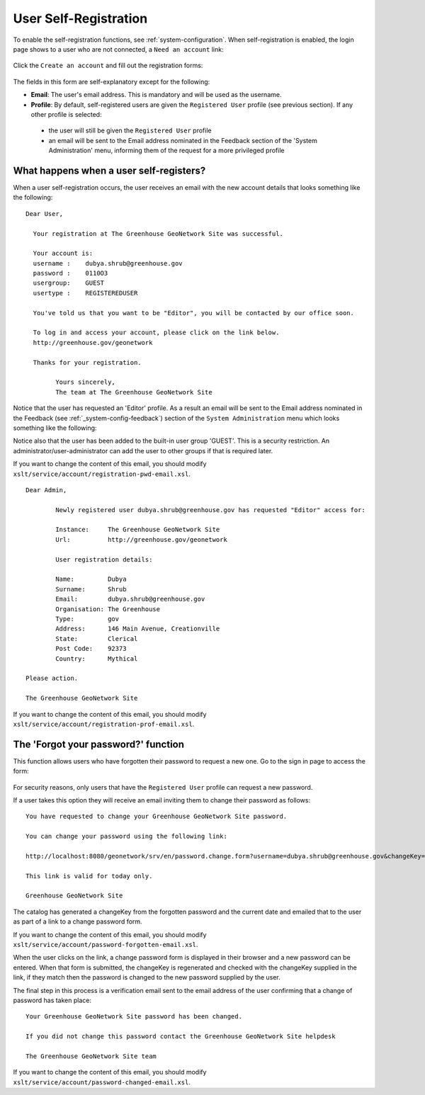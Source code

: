.. _user_self_registration:

User Self-Registration
======================

To enable the self-registration functions, see :ref:`system-configuration`.
When self-registration is enabled, the login page shows to a user
who are not connected, a ``Need an account`` link:

.. figure:: img/selfregistration-start.png


Click the ``Create an account`` and fill out the registration forms:

.. figure:: img/selfregistration-form.png



The fields in this form are self-explanatory except for the following: 

- **Email**: The user's email address. This is mandatory and will be used as the username.

- **Profile**: By default, self-registered users are given the ``Registered User``
  profile (see previous section). If any other profile is selected:

 - the user will still be given the ``Registered User`` profile

 - an email will be sent to the Email address nominated in the Feedback section
   of the 'System Administration' menu, informing them of the request for a more
   privileged profile


What happens when a user self-registers?
----------------------------------------

When a user self-registration occurs, the user receives an email with the
new account details that looks something like the following:

::

	Dear User,

	  Your registration at The Greenhouse GeoNetwork Site was successful.
 
	  Your account is:
	  username :    dubya.shrub@greenhouse.gov
	  password :    0110O3
	  usergroup:    GUEST
	  usertype :    REGISTEREDUSER

	  You've told us that you want to be "Editor", you will be contacted by our office soon.

	  To log in and access your account, please click on the link below.
	  http://greenhouse.gov/geonetwork

	  Thanks for your registration.

		Yours sincerely,
		The team at The Greenhouse GeoNetwork Site

Notice that the user has requested an 'Editor' profile. As a result an email will
be sent to the Email address nominated in the Feedback (see :ref:`_system-config-feedback`)
section of the ``System Administration`` menu which looks something like the following:

Notice also that the user has been added to the built-in user group 'GUEST'.
This is a security restriction. An administrator/user-administrator can add
the user to other groups if that is required later.

If you want to change the content of this email, you should modify
``xslt/service/account/registration-pwd-email.xsl``.

::

	Dear Admin,     

		Newly registered user dubya.shrub@greenhouse.gov has requested "Editor" access for:

		Instance:     The Greenhouse GeoNetwork Site
		Url:          http://greenhouse.gov/geonetwork

		User registration details:
 
 		Name:         Dubya
 		Surname:      Shrub
 		Email:        dubya.shrub@greenhouse.gov
 		Organisation: The Greenhouse
 		Type:         gov
 		Address:      146 Main Avenue, Creationville
 		State:        Clerical
 		Post Code:    92373 
 		Country:      Mythical

 	Please action.

	The Greenhouse GeoNetwork Site

If you want to change the content of this email, you should modify ``xslt/service/account/registration-prof-email.xsl``.


The 'Forgot your password?' function
------------------------------------

This function allows users who have forgotten their password to request a new one.
Go to the sign in page to access the form:

.. figure:: img/password-forgot.png


For security reasons, only users that have the ``Registered User`` profile can request a new password.

If a user takes this option they will receive an email inviting them to change their password as follows:

::

		You have requested to change your Greenhouse GeoNetwork Site password.
                       
		You can change your password using the following link:

		http://localhost:8080/geonetwork/srv/en/password.change.form?username=dubya.shrub@greenhouse.gov&changeKey=635d6c84ddda782a9b6ca9dda0f568b011bb7733

		This link is valid for today only.

		Greenhouse GeoNetwork Site

The catalog has generated a changeKey from the forgotten password and the
current date and emailed that to the user as part of a link to a 
change password form. 

If you want to change the content of this email, you should modify ``xslt/service/account/password-forgotten-email.xsl``.

When the user clicks on the link, a change password form is displayed in 
their browser and a new password can be entered. When that form is submitted, the
changeKey is regenerated and checked with the changeKey supplied in the link, 
if they match then the password is changed to the new password supplied by 
the user.

The final step in this process is a verification email sent to the email
address of the user confirming that a change of password has taken place:

::

	Your Greenhouse GeoNetwork Site password has been changed.
                       
	If you did not change this password contact the Greenhouse GeoNetwork Site helpdesk

	The Greenhouse GeoNetwork Site team

If you want to change the content of this email, you should modify ``xslt/service/account/password-changed-email.xsl``.
